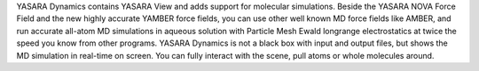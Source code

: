 .. title: YASARA Dynamics
.. slug: yasara-dynamics
.. date: 2013-03-04
.. tags: Molecular Dynamics, 3D Viewer
.. link: http://www.yasara.com/
.. category: Commercial
.. type: text commercial
.. comments: 

YASARA Dynamics contains YASARA View and adds support for molecular simulations. Beside the YASARA NOVA Force Field and the new highly accurate YAMBER force fields, you can use other well known MD force fields like AMBER, and run accurate all-atom MD simulations in aqueous solution with Particle Mesh Ewald longrange electrostatics at twice the speed you know from other programs. YASARA Dynamics is not a black box with input and output files, but shows the MD simulation in real-time on screen. You can fully interact with the scene, pull atoms or whole molecules around.
